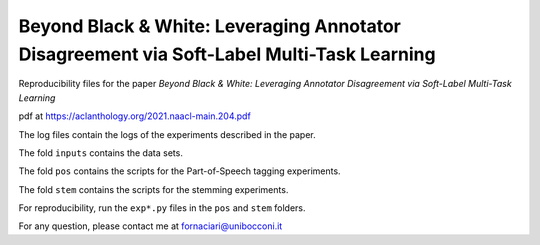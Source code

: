 Beyond Black & White: Leveraging Annotator Disagreement via Soft-Label Multi-Task Learning
------------------------------------------------------------------------------------------

Reproducibility files for the paper *Beyond Black & White: Leveraging Annotator Disagreement via Soft-Label Multi-Task Learning*

pdf at https://aclanthology.org/2021.naacl-main.204.pdf

The log files contain the logs of the experiments described in the paper.

The fold ``inputs`` contains the data sets.

The fold ``pos`` contains the scripts for the Part-of-Speech tagging experiments.

The fold ``stem`` contains the scripts for the stemming experiments.

For reproducibility, run the ``exp*.py`` files in the ``pos`` and ``stem`` folders.

For any question, please contact me at fornaciari@unibocconi.it